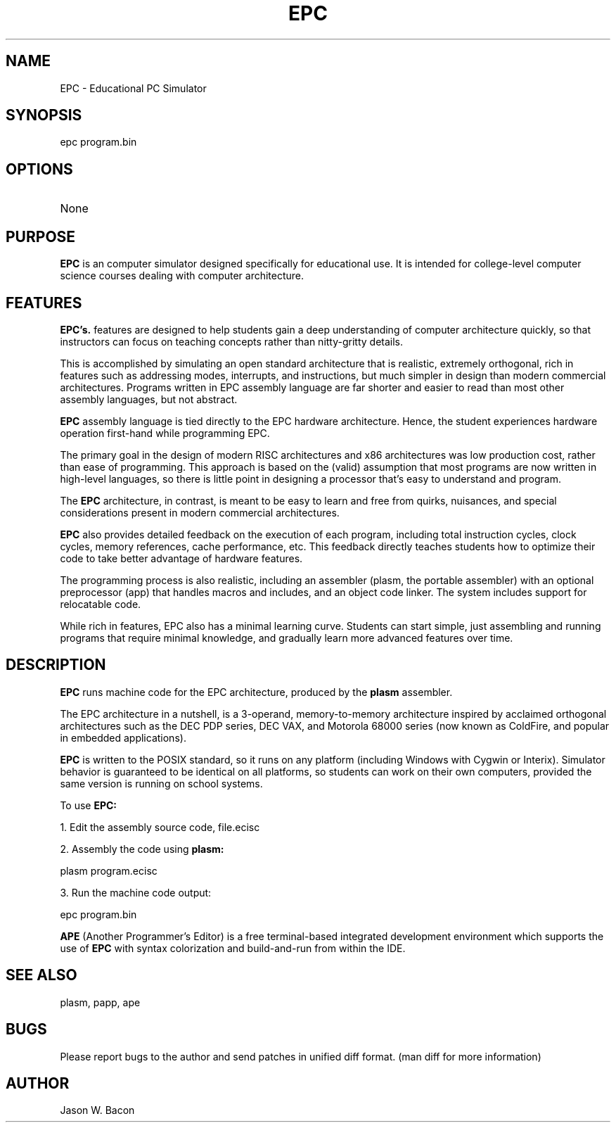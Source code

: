.TH EPC 1
.SH NAME    \" Section header
.PP

EPC \- Educational PC Simulator

\" Convention:
\" Underline anything that is typed verbatim - commands, etc.
.SH SYNOPSIS
.PP
.nf 
.na 
epc program.bin
.ad
.fi

.SH OPTIONS
.TP
None

\" Optional sections
.SH "PURPOSE"

.B EPC
is an computer simulator designed specifically for educational use.  It
is intended for college-level computer science courses dealing with
computer architecture.

.SH "FEATURES"

.B EPC's.
features are designed to help students gain a deep understanding of computer
architecture quickly, so that instructors can focus on teaching concepts
rather than nitty-gritty details.

This is accomplished by simulating an open standard architecture that is
realistic, extremely orthogonal, rich in features such as addressing modes,
interrupts, and instructions, but much simpler in design than modern
commercial architectures.  Programs written in EPC assembly language
are far shorter and easier to read than most other assembly languages, but
not abstract.

.B EPC
assembly language is tied directly to the EPC hardware
architecture.  Hence, the student experiences hardware operation first-hand
while programming EPC.

The primary goal in the design of modern RISC architectures and x86
architectures was low production cost, rather than ease of programming.
This approach is based on the (valid) assumption that most programs
are now written in high-level languages, so there is little point in
designing a processor that's easy to understand and program.

The
.B EPC
architecture, in contrast, is meant to be easy to learn and free from
quirks, nuisances, and special considerations present in modern commercial
architectures.

.B EPC
also provides detailed feedback on the execution of each program, including
total instruction cycles, clock cycles, memory references, cache
performance,
etc.  This
feedback directly teaches students how to optimize their code to take better
advantage of hardware features.

The programming process is also realistic, including an assembler (plasm,
the portable assembler) with an optional preprocessor (app)
that handles macros and includes, and an object code linker.  The system
includes support for relocatable code.

While rich in features, EPC also has a minimal learning curve.  Students
can start simple, just assembling and running programs that require minimal
knowledge, and gradually learn more advanced features over time.

.SH "DESCRIPTION"

.B EPC
runs machine code for the EPC architecture, produced by the
.B plasm
assembler.

The EPC architecture in a nutshell, is a 3-operand, memory-to-memory
architecture inspired by acclaimed orthogonal architectures such as the DEC
PDP series, DEC VAX, and Motorola 68000 series (now known as ColdFire,
and popular in embedded applications).

.B EPC
is written to the POSIX standard, so it runs on any platform (including
Windows with Cygwin or Interix).  Simulator behavior is guaranteed to 
be identical on all platforms, so students can work on their own computers,
provided the same version is running on school systems.

To use
.B EPC:

1. Edit the assembly source code, file.ecisc

2. Assembly the code using
.B plasm:

.nf
.na
    plasm program.ecisc
.ad
.fi

3. Run the machine code output:

.nf
.na
    epc program.bin
.ad
.fi

.B APE
(Another Programmer's Editor) is a free terminal-based integrated
development environment which supports the use of
.B EPC
with syntax colorization and build-and-run from within the IDE.

.SH "SEE ALSO"
plasm, papp, ape

.SH BUGS
Please report bugs to the author and send patches in unified diff format.
(man diff for more information)

.SH AUTHOR
.nf
.na
Jason W. Bacon

